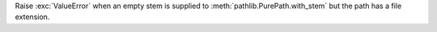 Raise :exc:`ValueError` when an empty stem is supplied to
:meth:`pathlib.PurePath.with_stem` but the path has a file extension.
